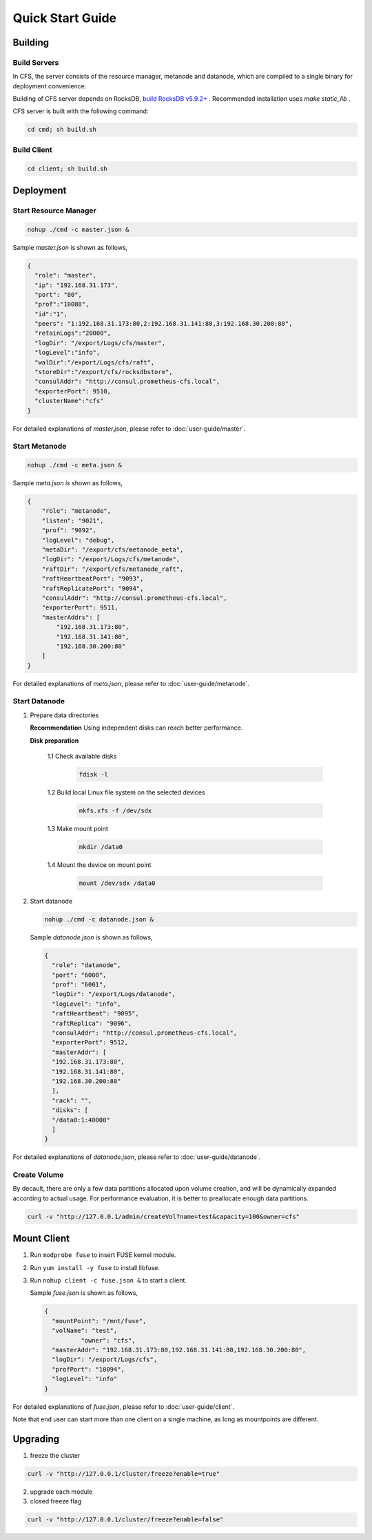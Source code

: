 Quick Start Guide
=================

Building
--------

Build Servers
^^^^^^^^^^^^^

In CFS, the server consists of the resource manager, metanode and datanode, which are compiled to a single binary for deployment convenience.

Building of CFS server depends on RocksDB, `build RocksDB v5.9.2+ <https://github.com/facebook/rocksdb/blob/master/INSTALL.md>`_ .
Recommended installation uses `make static_lib` .

CFS server is built with the following command:

.. code-block:: bash

   cd cmd; sh build.sh

Build Client
^^^^^^^^^^^^

.. code-block:: bash

   cd client; sh build.sh

Deployment
----------

Start Resource Manager
^^^^^^^^^^^^^^^^^^^^^^^^^^

.. code-block:: bash

   nohup ./cmd -c master.json &


Sample *master.json* is shown as follows,

.. code-block:: json

   {
     "role": "master",
     "ip": "192.168.31.173",
     "port": "80",
     "prof":"10088",
     "id":"1",
     "peers": "1:192.168.31.173:80,2:192.168.31.141:80,3:192.168.30.200:80",
     "retainLogs":"20000",
     "logDir": "/export/Logs/cfs/master",
     "logLevel":"info",
     "walDir":"/export/Logs/cfs/raft",
     "storeDir":"/export/cfs/rocksdbstore",
     "consulAddr": "http://consul.prometheus-cfs.local",
     "exporterPort": 9510,
     "clusterName":"cfs"
   }

   
For detailed explanations of *master.json*, please refer to :doc:`user-guide/master`.

Start Metanode
^^^^^^^^^^^^^^

.. code-block:: bash

   nohup ./cmd -c meta.json &

Sample *meta.json is* shown as follows,

.. code-block:: json

   {
       "role": "metanode",
       "listen": "9021",
       "prof": "9092",
       "logLevel": "debug",
       "metaDir": "/export/cfs/metanode_meta",
       "logDir": "/export/Logs/cfs/metanode",
       "raftDir": "/export/cfs/metanode_raft",
       "raftHeartbeatPort": "9093",
       "raftReplicatePort": "9094",
       "consulAddr": "http://consul.prometheus-cfs.local",
       "exporterPort": 9511,
       "masterAddrs": [
           "192.168.31.173:80",
           "192.168.31.141:80",
           "192.168.30.200:80"
       ]
   }


For detailed explanations of *meta.json*, please refer to :doc:`user-guide/metanode`.

Start Datanode
^^^^^^^^^^^^^^

1. Prepare data directories

   **Recommendation** Using independent disks can reach better performance.

   **Disk preparation**

    1.1 Check available disks

        .. code-block:: bash

           fdisk -l

    1.2 Build local Linux file system on the selected devices

        .. code-block:: bash

           mkfs.xfs -f /dev/sdx

    1.3 Make mount point

        .. code-block:: bash

           mkdir /data0

    1.4 Mount the device on mount point

        .. code-block:: bash

           mount /dev/sdx /data0

2. Start datanode

   .. code-block:: bash
   
      nohup ./cmd -c datanode.json &

   Sample *datanode.json* is shown as follows,
   
   .. code-block:: json

      {
        "role": "datanode",
        "port": "6000",
        "prof": "6001",
        "logDir": "/export/Logs/datanode",
        "logLevel": "info",
        "raftHeartbeat": "9095",
        "raftReplica": "9096",
        "consulAddr": "http://consul.prometheus-cfs.local",
        "exporterPort": 9512,
        "masterAddr": [
        "192.168.31.173:80",
        "192.168.31.141:80",
        "192.168.30.200:80"
        ],
        "rack": "",
        "disks": [
        "/data0:1:40000"
        ]  
      }

For detailed explanations of *datanode.json*, please refer to :doc:`user-guide/datanode`.

Create Volume
^^^^^^^^^^^^^

By decault, there are only a few data partitions allocated upon volume creation, and will be dynamically expanded according to actual usage. For performance evaluation, it is better to preallocate enough data partitions.

.. code-block:: bash

   curl -v "http://127.0.0.1/admin/createVol?name=test&capacity=100&owner=cfs"



Mount Client
------------

1. Run ``modprobe fuse`` to insert FUSE kernel module.
2. Run ``yum install -y fuse`` to install libfuse.
3. Run ``nohup client -c fuse.json &`` to start a client.

   Sample *fuse.json* is shown as follows,
   
   .. code-block:: json
   
      {
        "mountPoint": "/mnt/fuse",
        "volName": "test",
		"owner": "cfs",
        "masterAddr": "192.168.31.173:80,192.168.31.141:80,192.168.30.200:80",
        "logDir": "/export/Logs/cfs",
        "profPort": "10094",
        "logLevel": "info"
      }


For detailed explanations of *fuse.json*, please refer to :doc:`user-guide/client`.

Note that end user can start more than one client on a single machine, as long as mountpoints are different.

Upgrading
---------

1. freeze the cluster

.. code-block:: bash

   curl -v "http://127.0.0.1/cluster/freeze?enable=true"

2. upgrade each module

3. closed freeze flag

.. code-block:: bash

   curl -v "http://127.0.0.1/cluster/freeze?enable=false"
